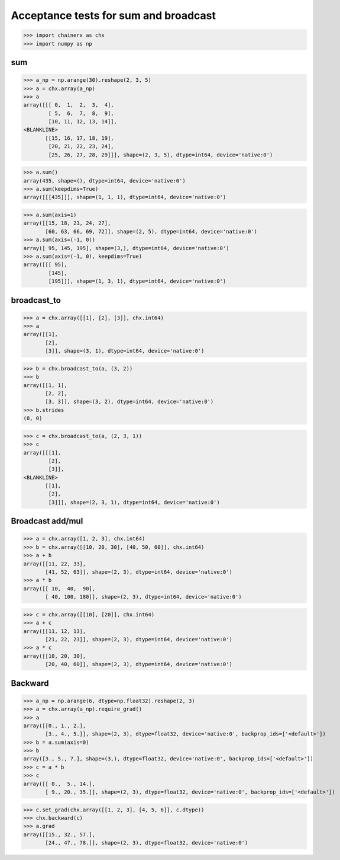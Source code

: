 Acceptance tests for sum and broadcast
======================================

>>> import chainerx as chx
>>> import numpy as np

sum
---

>>> a_np = np.arange(30).reshape(2, 3, 5)
>>> a = chx.array(a_np)
>>> a
array([[[ 0,  1,  2,  3,  4],
        [ 5,  6,  7,  8,  9],
        [10, 11, 12, 13, 14]],
<BLANKLINE>
       [[15, 16, 17, 18, 19],
        [20, 21, 22, 23, 24],
        [25, 26, 27, 28, 29]]], shape=(2, 3, 5), dtype=int64, device='native:0')

>>> a.sum()
array(435, shape=(), dtype=int64, device='native:0')
>>> a.sum(keepdims=True)
array([[[435]]], shape=(1, 1, 1), dtype=int64, device='native:0')

>>> a.sum(axis=1)
array([[15, 18, 21, 24, 27],
       [60, 63, 66, 69, 72]], shape=(2, 5), dtype=int64, device='native:0')
>>> a.sum(axis=(-1, 0))
array([ 95, 145, 195], shape=(3,), dtype=int64, device='native:0')
>>> a.sum(axis=(-1, 0), keepdims=True)
array([[[ 95],
        [145],
        [195]]], shape=(1, 3, 1), dtype=int64, device='native:0')

broadcast_to
------------

>>> a = chx.array([[1], [2], [3]], chx.int64)
>>> a
array([[1],
       [2],
       [3]], shape=(3, 1), dtype=int64, device='native:0')

>>> b = chx.broadcast_to(a, (3, 2))
>>> b
array([[1, 1],
       [2, 2],
       [3, 3]], shape=(3, 2), dtype=int64, device='native:0')
>>> b.strides
(8, 0)

>>> c = chx.broadcast_to(a, (2, 3, 1))
>>> c
array([[[1],
        [2],
        [3]],
<BLANKLINE>
       [[1],
        [2],
        [3]]], shape=(2, 3, 1), dtype=int64, device='native:0')

Broadcast add/mul
-----------------

>>> a = chx.array([1, 2, 3], chx.int64)
>>> b = chx.array([[10, 20, 30], [40, 50, 60]], chx.int64)
>>> a + b
array([[11, 22, 33],
       [41, 52, 63]], shape=(2, 3), dtype=int64, device='native:0')
>>> a * b
array([[ 10,  40,  90],
       [ 40, 100, 180]], shape=(2, 3), dtype=int64, device='native:0')

>>> c = chx.array([[10], [20]], chx.int64)
>>> a + c
array([[11, 12, 13],
       [21, 22, 23]], shape=(2, 3), dtype=int64, device='native:0')
>>> a * c
array([[10, 20, 30],
       [20, 40, 60]], shape=(2, 3), dtype=int64, device='native:0')

Backward
--------

>>> a_np = np.arange(6, dtype=np.float32).reshape(2, 3)
>>> a = chx.array(a_np).require_grad()
>>> a
array([[0., 1., 2.],
       [3., 4., 5.]], shape=(2, 3), dtype=float32, device='native:0', backprop_ids=['<default>'])
>>> b = a.sum(axis=0)
>>> b
array([3., 5., 7.], shape=(3,), dtype=float32, device='native:0', backprop_ids=['<default>'])
>>> c = a * b
>>> c
array([[ 0.,  5., 14.],
       [ 9., 20., 35.]], shape=(2, 3), dtype=float32, device='native:0', backprop_ids=['<default>'])

>>> c.set_grad(chx.array([[1, 2, 3], [4, 5, 6]], c.dtype))
>>> chx.backward(c)
>>> a.grad
array([[15., 32., 57.],
       [24., 47., 78.]], shape=(2, 3), dtype=float32, device='native:0')
